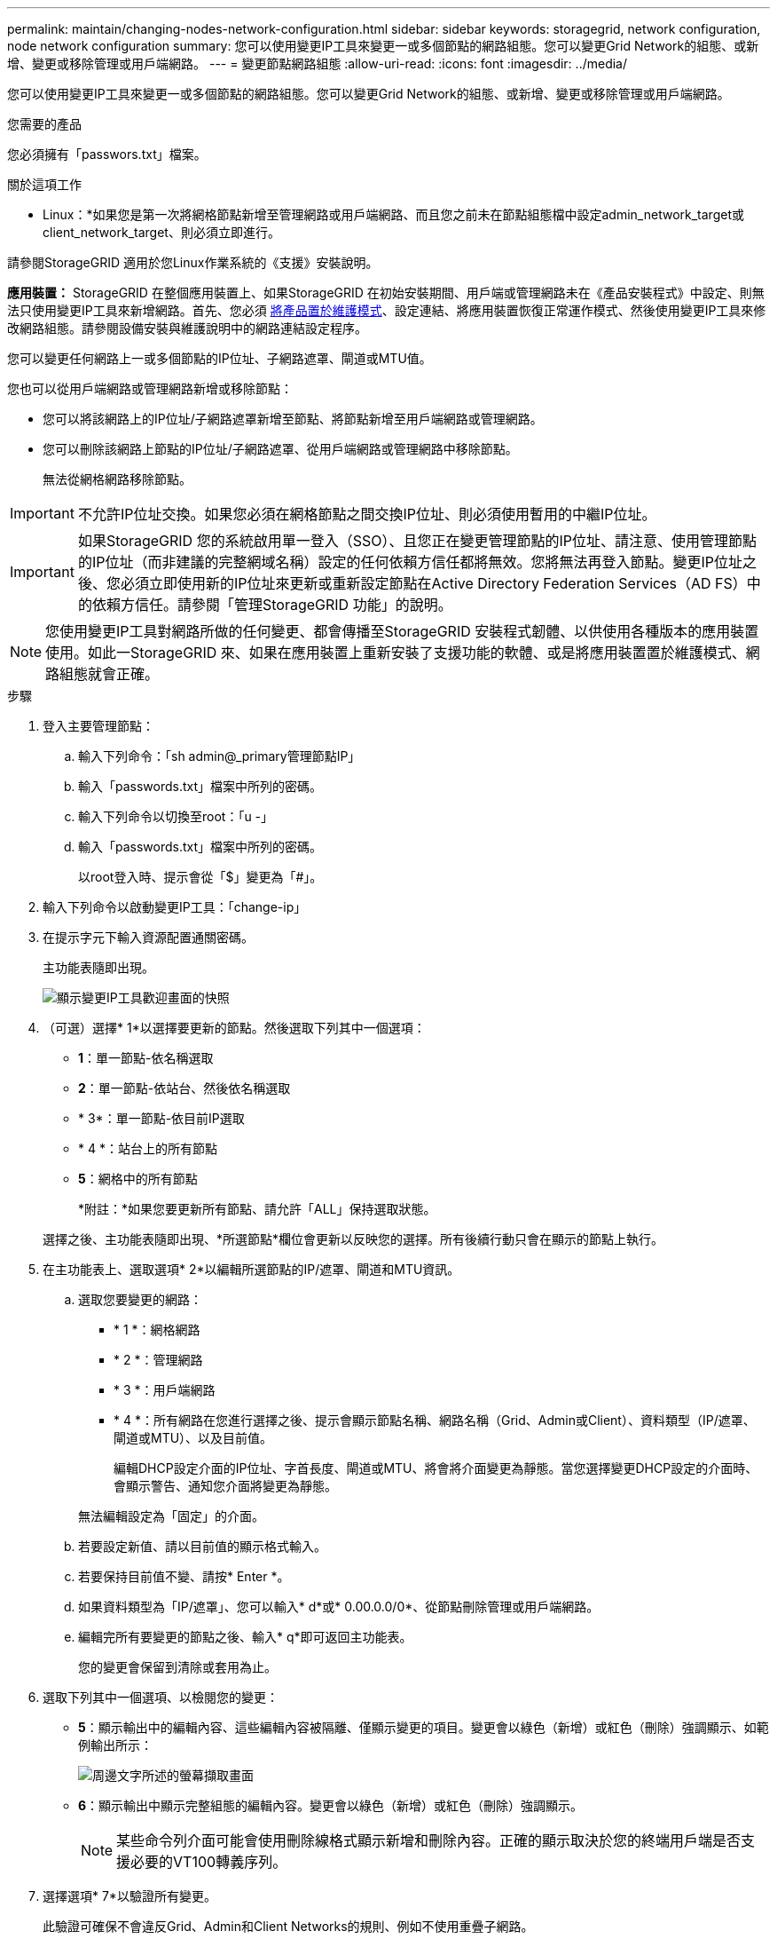 ---
permalink: maintain/changing-nodes-network-configuration.html 
sidebar: sidebar 
keywords: storagegrid, network configuration, node network configuration 
summary: 您可以使用變更IP工具來變更一或多個節點的網路組態。您可以變更Grid Network的組態、或新增、變更或移除管理或用戶端網路。 
---
= 變更節點網路組態
:allow-uri-read: 
:icons: font
:imagesdir: ../media/


[role="lead"]
您可以使用變更IP工具來變更一或多個節點的網路組態。您可以變更Grid Network的組態、或新增、變更或移除管理或用戶端網路。

.您需要的產品
您必須擁有「passwors.txt」檔案。

.關於這項工作
* Linux：*如果您是第一次將網格節點新增至管理網路或用戶端網路、而且您之前未在節點組態檔中設定admin_network_target或client_network_target、則必須立即進行。

請參閱StorageGRID 適用於您Linux作業系統的《支援》安裝說明。

*應用裝置：* StorageGRID 在整個應用裝置上、如果StorageGRID 在初始安裝期間、用戶端或管理網路未在《產品安裝程式》中設定、則無法只使用變更IP工具來新增網路。首先、您必須 xref:placing-appliance-into-maintenance-mode.adoc[將產品置於維護模式]、設定連結、將應用裝置恢復正常運作模式、然後使用變更IP工具來修改網路組態。請參閱設備安裝與維護說明中的網路連結設定程序。

您可以變更任何網路上一或多個節點的IP位址、子網路遮罩、閘道或MTU值。

您也可以從用戶端網路或管理網路新增或移除節點：

* 您可以將該網路上的IP位址/子網路遮罩新增至節點、將節點新增至用戶端網路或管理網路。
* 您可以刪除該網路上節點的IP位址/子網路遮罩、從用戶端網路或管理網路中移除節點。
+
無法從網格網路移除節點。




IMPORTANT: 不允許IP位址交換。如果您必須在網格節點之間交換IP位址、則必須使用暫用的中繼IP位址。


IMPORTANT: 如果StorageGRID 您的系統啟用單一登入（SSO）、且您正在變更管理節點的IP位址、請注意、使用管理節點的IP位址（而非建議的完整網域名稱）設定的任何依賴方信任都將無效。您將無法再登入節點。變更IP位址之後、您必須立即使用新的IP位址來更新或重新設定節點在Active Directory Federation Services（AD FS）中的依賴方信任。請參閱「管理StorageGRID 功能」的說明。


NOTE: 您使用變更IP工具對網路所做的任何變更、都會傳播至StorageGRID 安裝程式韌體、以供使用各種版本的應用裝置使用。如此一StorageGRID 來、如果在應用裝置上重新安裝了支援功能的軟體、或是將應用裝置置於維護模式、網路組態就會正確。

.步驟
. 登入主要管理節點：
+
.. 輸入下列命令：「sh admin@_primary管理節點IP」
.. 輸入「passwords.txt」檔案中所列的密碼。
.. 輸入下列命令以切換至root：「u -」
.. 輸入「passwords.txt」檔案中所列的密碼。
+
以root登入時、提示會從「$」變更為「#」。



. 輸入下列命令以啟動變更IP工具：「change-ip」
. 在提示字元下輸入資源配置通關密碼。
+
主功能表隨即出現。

+
image::../media/change_ip_tool_main_menu.png[顯示變更IP工具歡迎畫面的快照]

. （可選）選擇* 1*以選擇要更新的節點。然後選取下列其中一個選項：
+
** *1*：單一節點-依名稱選取
** *2*：單一節點-依站台、然後依名稱選取
** * 3*：單一節點-依目前IP選取
** * 4 *：站台上的所有節點
** *5*：網格中的所有節點
+
*附註：*如果您要更新所有節點、請允許「ALL」保持選取狀態。



+
選擇之後、主功能表隨即出現、*所選節點*欄位會更新以反映您的選擇。所有後續行動只會在顯示的節點上執行。

. 在主功能表上、選取選項* 2*以編輯所選節點的IP/遮罩、閘道和MTU資訊。
+
.. 選取您要變更的網路：
+
*** * 1 *：網格網路
*** * 2 *：管理網路
*** * 3 *：用戶端網路
*** * 4 *：所有網路在您進行選擇之後、提示會顯示節點名稱、網路名稱（Grid、Admin或Client）、資料類型（IP/遮罩、 閘道或MTU）、以及目前值。


+
編輯DHCP設定介面的IP位址、字首長度、閘道或MTU、將會將介面變更為靜態。當您選擇變更DHCP設定的介面時、會顯示警告、通知您介面將變更為靜態。



+
無法編輯設定為「固定」的介面。

+
.. 若要設定新值、請以目前值的顯示格式輸入。
.. 若要保持目前值不變、請按* Enter *。
.. 如果資料類型為「IP/遮罩」、您可以輸入* d*或* 0.00.0.0/0*、從節點刪除管理或用戶端網路。
.. 編輯完所有要變更的節點之後、輸入* q*即可返回主功能表。
+
您的變更會保留到清除或套用為止。



. 選取下列其中一個選項、以檢閱您的變更：
+
** *5*：顯示輸出中的編輯內容、這些編輯內容被隔離、僅顯示變更的項目。變更會以綠色（新增）或紅色（刪除）強調顯示、如範例輸出所示：
+
image::../media/change_ip_tool_edit_ip_mask_sample_output.png[周邊文字所述的螢幕擷取畫面]

** *6*：顯示輸出中顯示完整組態的編輯內容。變更會以綠色（新增）或紅色（刪除）強調顯示。
+

NOTE: 某些命令列介面可能會使用刪除線格式顯示新增和刪除內容。正確的顯示取決於您的終端用戶端是否支援必要的VT100轉義序列。



. 選擇選項* 7*以驗證所有變更。
+
此驗證可確保不會違反Grid、Admin和Client Networks的規則、例如不使用重疊子網路。

+
在此範例中、驗證傳回錯誤。

+
image::../media/change_ip_tool_validate_sample_error_messages.gif[周邊文字所述的螢幕擷取畫面]

+
在此範例中、驗證已通過。

+
image::../media/change_ip_tool_validate_sample_passed_messages.gif[周邊文字所述的螢幕擷取畫面]

. 驗證通過後、請選擇下列其中一個選項：
+
** *8*：儲存未套用的變更。
+
此選項可讓您結束變更IP工具、並在稍後重新啟動、而不會遺失任何未套用的變更。

** * 10*：套用新的網路組態。


. 如果您選擇選項*10*、請選擇下列其中一個選項：
+
** *套用*：立即套用變更、必要時自動重新啟動每個節點。
+
如果新的網路組態不需要任何實體網路變更、您可以選取*套用*來立即套用變更。必要時、節點會自動重新啟動。此時會顯示需要重新啟動的節點。

** *階段*：下次手動重新啟動節點時套用變更。
+
如果您需要變更實體或虛擬網路組態以使新的網路組態正常運作、您必須使用*登臺*選項、關閉受影響的節點、進行必要的實體網路變更、然後重新啟動受影響的節點。如果您選擇*套用*而不先進行這些網路變更、變更通常會失敗。

+

IMPORTANT: 如果您使用* st段*選項、則必須在接移後盡快重新啟動節點、以將中斷情況降至最低。

** *取消*：此時請勿進行任何網路變更。
+
如果您不知道所提議的變更需要重新啟動節點、您可以延後變更、將使用者影響降至最低。選取*取消*會返回主功能表、並保留您的變更、以便稍後套用。

+
當您選取*套用*或*階段*時、會產生新的網路組態檔、執行資源配置、並以新的工作資訊更新節點。

+
在資源配置期間、輸出會在套用更新時顯示狀態。

+
[listing]
----
Generating new grid networking description file...

Running provisioning...

Updating grid network configuration on Name
----


+
套用或執行變更之後、會因為網格組態變更而產生新的恢復套件。

. 如果您選擇*階段*、請在資源配置完成後遵循下列步驟：
+
.. 進行所需的實體或虛擬網路變更。
+
*實體網路變更*：進行必要的實體網路變更、必要時可安全關閉節點。

+
* Linux *：如果您是第一次將節點新增至管理網路或用戶端網路、請務必依照「將介面新增至現有節點」中的說明新增介面。

.. 重新啟動受影響的節點。


. 選取「* 0*」以在變更完成後結束「變更IP」工具。
. 從Grid Manager下載新的恢復套件。
+
.. 選擇* maintenance *>* System*>* Recovery套件*。
.. 輸入資源配置通關密碼。




.相關資訊
xref:linux-adding-interfaces-to-existing-node.adoc[Linux：新增介面至現有節點]

xref:../rhel/index.adoc[安裝Red Hat Enterprise Linux或CentOS]

xref:../ubuntu/index.adoc[安裝Ubuntu或DEBIAN]

xref:../sg100-1000/index.adoc[SG100與SG1000服務應用裝置]

xref:../sg6000/index.adoc[SG6000儲存設備]

xref:../sg5700/index.adoc[SG5700儲存設備]

xref:../admin/index.adoc[管理StorageGRID]

xref:configuring-ip-addresses.adoc[設定IP位址]
